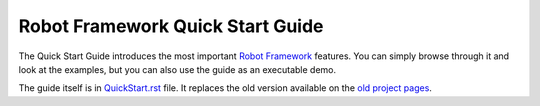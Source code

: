 Robot Framework Quick Start Guide
=================================

The Quick Start Guide introduces the most important `Robot Framework
<http://robotframework.org>`_ features. You can simply browse through it and
look at the examples, but you can also use the guide as an executable demo.

The guide itself is in `<QuickStart.rst>`_ file. It replaces the old version
available on the `old project pages`__.

__ http://code.google.com/p/robotframework/wiki/QuickStartGuide
